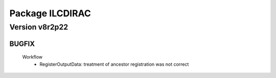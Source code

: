 ----------------
Package ILCDIRAC
----------------

Version v8r2p22
---------------

BUGFIX
::::::

 Workflow
  - RegisterOutputData: treatment of ancestor registration was not correct

